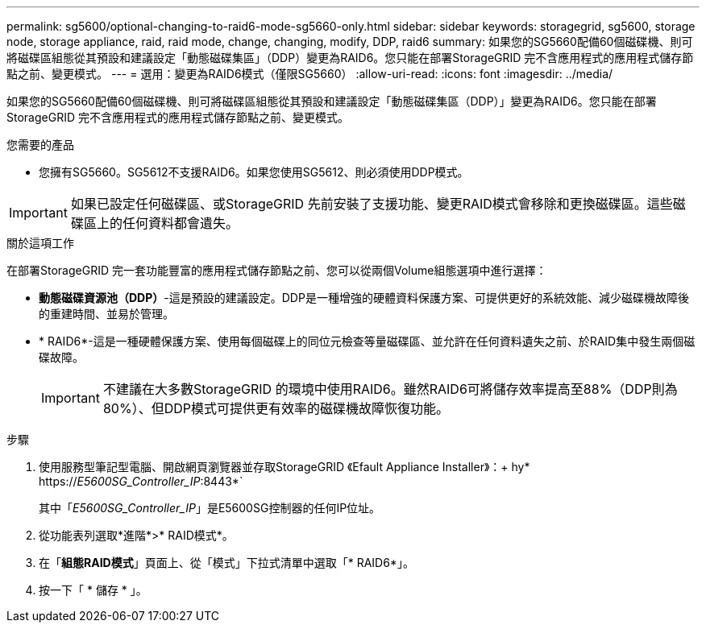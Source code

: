---
permalink: sg5600/optional-changing-to-raid6-mode-sg5660-only.html 
sidebar: sidebar 
keywords: storagegrid, sg5600, storage node, storage appliance, raid, raid mode, change, changing, modify, DDP, raid6 
summary: 如果您的SG5660配備60個磁碟機、則可將磁碟區組態從其預設和建議設定「動態磁碟集區」（DDP）變更為RAID6。您只能在部署StorageGRID 完不含應用程式的應用程式儲存節點之前、變更模式。 
---
= 選用：變更為RAID6模式（僅限SG5660）
:allow-uri-read: 
:icons: font
:imagesdir: ../media/


[role="lead"]
如果您的SG5660配備60個磁碟機、則可將磁碟區組態從其預設和建議設定「動態磁碟集區（DDP）」變更為RAID6。您只能在部署StorageGRID 完不含應用程式的應用程式儲存節點之前、變更模式。

.您需要的產品
* 您擁有SG5660。SG5612不支援RAID6。如果您使用SG5612、則必須使用DDP模式。



IMPORTANT: 如果已設定任何磁碟區、或StorageGRID 先前安裝了支援功能、變更RAID模式會移除和更換磁碟區。這些磁碟區上的任何資料都會遺失。

.關於這項工作
在部署StorageGRID 完一套功能豐富的應用程式儲存節點之前、您可以從兩個Volume組態選項中進行選擇：

* *動態磁碟資源池（DDP）*-這是預設的建議設定。DDP是一種增強的硬體資料保護方案、可提供更好的系統效能、減少磁碟機故障後的重建時間、並易於管理。
* * RAID6*-這是一種硬體保護方案、使用每個磁碟上的同位元檢查等量磁碟區、並允許在任何資料遺失之前、於RAID集中發生兩個磁碟故障。
+

IMPORTANT: 不建議在大多數StorageGRID 的環境中使用RAID6。雖然RAID6可將儲存效率提高至88%（DDP則為80%）、但DDP模式可提供更有效率的磁碟機故障恢復功能。



.步驟
. 使用服務型筆記型電腦、開啟網頁瀏覽器並存取StorageGRID 《Efault Appliance Installer》：+ hy* https://_E5600SG_Controller_IP_:8443*`
+
其中「_E5600SG_Controller_IP_」是E5600SG控制器的任何IP位址。

. 從功能表列選取*進階*>* RAID模式*。
. 在「*組態RAID模式*」頁面上、從「模式」下拉式清單中選取「* RAID6*」。
. 按一下「 * 儲存 * 」。

